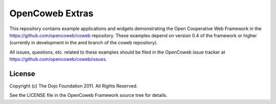 ================
OpenCoweb Extras
================

This repository contains example applications and widgets demonstrating the Open Cooperative Web Framework in the https://github.com/opencoweb/coweb repository. These examples depend on version 0.4 of the framework or higher (currently in development in the amd branch of the coweb repository).

All issues, questions, etc. related to these examples should be filed in the OpenCoweb issue tracker at https://github.com/opencoweb/coweb/issues.

License
=======

Copyright (c) The Dojo Foundation 2011. All Rights Reserved.

See the LICENSE file in the OpenCoweb Framework source tree for details.